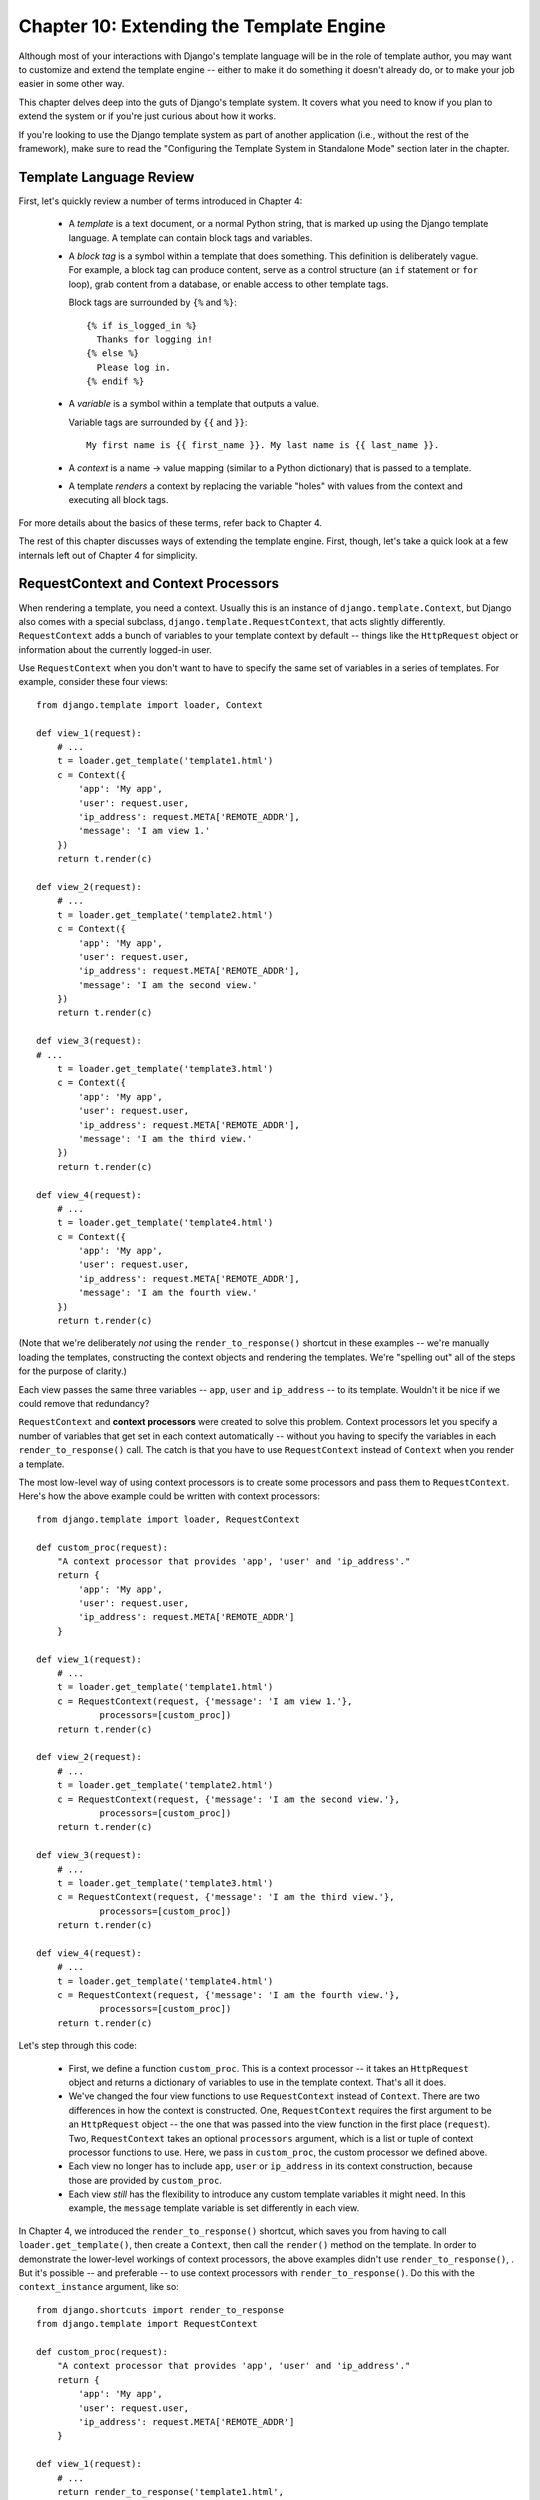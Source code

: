 =========================================
Chapter 10: Extending the Template Engine
=========================================

Although most of your interactions with Django's template language will be in
the role of template author, you may want to customize and extend the template
engine -- either to make it do something it doesn't already do, or to make your
job easier in some other way.

This chapter delves deep into the guts of Django's template system. It covers
what you need to know if you plan to extend the system or if you're just
curious about how it works.

If you're looking to use the Django template system as part of another
application (i.e., without the rest of the framework), make sure to read the
"Configuring the Template System in Standalone Mode" section later in the
chapter.

Template Language Review
========================

First, let's quickly review a number of terms introduced in Chapter 4:

    * A *template* is a text document, or a normal Python string, that is
      marked up using the Django template language. A template can contain
      block tags and variables.

    * A *block tag* is a symbol within a template that does something. This
      definition is deliberately vague. For example, a block tag can produce
      content, serve as a control structure (an ``if`` statement or ``for``
      loop), grab content from a database, or enable access to other template
      tags.
  
      Block tags are surrounded by ``{%`` and ``%}``::
  
          {% if is_logged_in %}
            Thanks for logging in!
          {% else %}
            Please log in.
          {% endif %}

    * A *variable* is a symbol within a template that outputs a value.

      Variable tags are surrounded by ``{{`` and ``}}``::

          My first name is {{ first_name }}. My last name is {{ last_name }}.

    * A *context* is a name -> value mapping (similar to a Python
      dictionary) that is passed to a template.

    * A template *renders* a context by replacing the variable "holes" with
      values from the context and executing all block tags.

For more details about the basics of these terms, refer back to Chapter 4. 

The rest of this chapter discusses ways of extending the template engine. First,
though, let's take a quick look at a few internals left out of Chapter 4 for
simplicity.

RequestContext and Context Processors
=====================================

When rendering a template, you need a context. Usually this is an instance of
``django.template.Context``, but Django also comes with a special subclass,
``django.template.RequestContext``, that acts slightly differently.
``RequestContext`` adds a bunch of variables to your template context by
default -- things like the ``HttpRequest`` object or information about the
currently logged-in user.

Use ``RequestContext`` when you don't want to have to specify the same set of
variables in a series of templates. For example, consider these four views::

    from django.template import loader, Context

    def view_1(request):
        # ...
        t = loader.get_template('template1.html')
        c = Context({
            'app': 'My app',
            'user': request.user,
            'ip_address': request.META['REMOTE_ADDR'],
            'message': 'I am view 1.'
        })
        return t.render(c)

    def view_2(request):
        # ...
        t = loader.get_template('template2.html')
        c = Context({
            'app': 'My app',
            'user': request.user,
            'ip_address': request.META['REMOTE_ADDR'],
            'message': 'I am the second view.'
        })
        return t.render(c)

    def view_3(request):
    # ...
        t = loader.get_template('template3.html')
        c = Context({
            'app': 'My app',
            'user': request.user,
            'ip_address': request.META['REMOTE_ADDR'],
            'message': 'I am the third view.'
        })
        return t.render(c)

    def view_4(request):
        # ...
        t = loader.get_template('template4.html')
        c = Context({
            'app': 'My app',
            'user': request.user,
            'ip_address': request.META['REMOTE_ADDR'],
            'message': 'I am the fourth view.'
        })
        return t.render(c)

(Note that we're deliberately *not* using the ``render_to_response()`` shortcut
in these examples -- we're manually loading the templates, constructing the
context objects and rendering the templates. We're "spelling out" all of the
steps for the purpose of clarity.)

Each view passes the same three variables -- ``app``, ``user`` and
``ip_address`` -- to its template. Wouldn't it be nice if we could remove that
redundancy?

``RequestContext`` and **context processors** were created to solve this
problem. Context processors let you specify a number of variables that get set
in each context automatically -- without you having to specify the variables in
each ``render_to_response()`` call. The catch is that you have to use
``RequestContext`` instead of ``Context`` when you render a template.

The most low-level way of using context processors is to create some processors
and pass them to ``RequestContext``. Here's how the above example could be
written with context processors::

    from django.template import loader, RequestContext

    def custom_proc(request):
        "A context processor that provides 'app', 'user' and 'ip_address'."
        return {
            'app': 'My app',
            'user': request.user,
            'ip_address': request.META['REMOTE_ADDR']
        }

    def view_1(request):
        # ...
        t = loader.get_template('template1.html')
        c = RequestContext(request, {'message': 'I am view 1.'},
                processors=[custom_proc])
        return t.render(c)

    def view_2(request):
        # ...
        t = loader.get_template('template2.html')
        c = RequestContext(request, {'message': 'I am the second view.'},
                processors=[custom_proc])
        return t.render(c)

    def view_3(request):
        # ...
        t = loader.get_template('template3.html')
        c = RequestContext(request, {'message': 'I am the third view.'},
                processors=[custom_proc])
        return t.render(c)

    def view_4(request):
        # ...
        t = loader.get_template('template4.html')
        c = RequestContext(request, {'message': 'I am the fourth view.'},
                processors=[custom_proc])
        return t.render(c)

Let's step through this code:

    * First, we define a function ``custom_proc``. This is a context processor
      -- it takes an ``HttpRequest`` object and returns a dictionary of
      variables to use in the template context. That's all it does.

    * We've changed the four view functions to use ``RequestContext`` instead
      of ``Context``. There are two differences in how the context is
      constructed. One, ``RequestContext`` requires the first argument to be an
      ``HttpRequest`` object -- the one that was passed into the view function
      in the first place (``request``). Two, ``RequestContext`` takes an
      optional ``processors`` argument, which is a list or tuple of context
      processor functions to use. Here, we pass in ``custom_proc``, the custom
      processor we defined above.

    * Each view no longer has to include ``app``, ``user`` or ``ip_address`` in
      its context construction, because those are provided by ``custom_proc``.

    * Each view *still* has the flexibility to introduce any custom template
      variables it might need. In this example, the ``message`` template
      variable is set differently in each view.

In Chapter 4, we introduced the ``render_to_response()`` shortcut, which saves
you from having to call ``loader.get_template()``, then create a ``Context``,
then call the ``render()`` method on the template. In order to demonstrate the
lower-level workings of context processors, the above examples didn't use
``render_to_response()``, . But it's possible -- and preferable -- to use
context processors with ``render_to_response()``. Do this with the
``context_instance`` argument, like so::

    from django.shortcuts import render_to_response
    from django.template import RequestContext

    def custom_proc(request):
        "A context processor that provides 'app', 'user' and 'ip_address'."
        return {
            'app': 'My app',
            'user': request.user,
            'ip_address': request.META['REMOTE_ADDR']
        }

    def view_1(request):
        # ...
        return render_to_response('template1.html',
            {'message': 'I am view 1.'},
            context_instance=RequestContext(request, processors=[custom_proc]))

    def view_2(request):
        # ...
        return render_to_response('template2.html',
            {'message': 'I am the second view.'},
            context_instance=RequestContext(request, processors=[custom_proc]))

    def view_3(request):
        # ...
        return render_to_response('template3.html',
            {'message': 'I am the third view.'},
            context_instance=RequestContext(request, processors=[custom_proc]))

    def view_4(request):
        # ...
        return render_to_response('template4.html',
            {'message': 'I am the fourth view.'},
            context_instance=RequestContext(request, processors=[custom_proc]))

Here, we've trimmed down each view's template rendering code to a single
(wrapped) line.

This is an improvement, but, evaluating the conciseness of this code, we have
to admit we're now almost overdosing on the *other* end of the spectrum. We've
removed redundancy in data (our template variables) at the cost of adding
redundancy in code (in the ``processors`` call). Using context processors
doesn't save you much typing if you have to type ``processors`` all the time.

For that reason, Django provides support for *global* context processors. The
``TEMPLATE_CONTEXT_PROCESSORS`` setting designates which context processors
should *always* be applied to ``RequestContext``. This removes the need to
specify ``processors`` each time you use ``RequestContext``.

By default, ``TEMPLATE_CONTEXT_PROCESSORS`` is set to the following::

    TEMPLATE_CONTEXT_PROCESSORS = (
        'django.core.context_processors.auth',
        'django.core.context_processors.debug',
        'django.core.context_processors.i18n',
        'django.core.context_processors.media',
    )

This setting is a tuple of callables that use the same interface as our
``custom_proc`` function above -- functions that take a request object as their
argument and return a dictionary of items to be merged into the context. Note
that the values in ``TEMPLATE_CONTEXT_PROCESSORS`` are specified as *strings*,
which means the processors are required to be somewhere on your Python path
(so you can refer to them from the setting).

Each processor is applied in order. That is, if one processor adds a variable
to the context and a second processor adds a variable with the same name, the
second will override the first.

Django provides a number of simple context processors, including the ones that
are enabled by default:

django.core.context_processors.auth
-----------------------------------

If ``TEMPLATE_CONTEXT_PROCESSORS`` contains this processor, every
``RequestContext`` will contain these variables:

    * ``user``: A ``django.contrib.auth.models.User`` instance representing the
      current logged-in user (or an ``AnonymousUser`` instance, if the client
      isn't logged in).

    * ``messages``: A list of messages (as strings) for the current logged-in
      user. Behind the scenes, this variable calls
      ``request.user.get_and_delete_messages()`` for every request. That method
      collects the user's messages and deletes them from the database.

    * ``perms``: An instance of ``django.core.context_processors.PermWrapper``,
      which represents the permissions the current logged-in user has.

See Chapter 12 for more information on users, permissions, and messages.

django.core.context_processors.debug
------------------------------------

This processor pushes debugging information down to the template layer. If
``TEMPLATE_CONTEXT_PROCESSORS`` contains this processor, every
``RequestContext`` will contain these variables:

    * ``debug``: The value of your ``DEBUG`` setting (either ``True`` or
      ``False``). You can use this variable in templates to test whether you're
      in debug mode.

    * ``sql_queries``: A list of ``{'sql': ..., 'time': ...}`` dictionaries
      representing every SQL query that has happened so far during the request
      and how long it took. The list is in the order in which the queries were
      issued.

Because debugging information is sensitive, this context processor will only
add variables to the context if both of the following conditions are true:

    * The ``DEBUG`` setting is ``True``.
    
    * The request came from an IP address in the ``INTERNAL_IPS`` setting.

django.core.context_processors.i18n
-----------------------------------

If this processor is enabled, every ``RequestContext`` will contain these
variables:

    * ``LANGUAGES``: The value of the ``LANGUAGES`` setting.

    * ``LANGUAGE_CODE``: ``request.LANGUAGE_CODE`` if it exists; otherwise, the
      value of the ``LANGUAGE_CODE`` setting.

Appendix E provides more information about these two settings.

django.core.context_processors.request
--------------------------------------

If this processor is enabled, every ``RequestContext`` will contain a variable
``request``, which is the current ``HttpRequest`` object. Note that this
processor is not enabled by default; you have to activate it.

Guidelines for Writing Your Own Context Processors
--------------------------------------------------

Here are a few tips for rolling your own:

    * Make each context processor responsible for the smallest subset of
      functionality possible. It's easy to use multiple processors, so you
      might as well split functionality into logical pieces for future reuse.

    * Keep in mind that any context processor in ``TEMPLATE_CONTEXT_PROCESSORS``
      will be available in *every* template powered by that settings file, so
      try to pick variable names that are unlikely to conflict with variable
      names your templates might be using independently. As variable names are
      case-sensitive, it's not a bad idea to use all caps for variables a
      processor provides.

    * It doesn't matter where on the filesystem they live, as long as they're
      on your Python path so you can point to them from the
      ``TEMPLATE_CONTEXT_PROCESSORS`` setting. With that said, the convention
      is to save them in a file called ``context_processors.py`` within your
      app or project.

Inside Template Loading
=======================

Generally, you'll store templates in files on your filesystem, but you can use
custom *template loaders* to load templates from other sources.

Django has two ways to load templates:

    * ``django.template.loader.get_template(template_name)``: ``get_template``
      returns the compiled template (a ``Template`` object) for the template
      with the given name. If the template doesn't exist, a
      ``TemplateDoesNotExist`` exception will be raised.

    * ``django.template.loader.select_template(template_name_list)``:
      ``select_template`` is just like ``get_template``, except it takes a list
      of template names. Of the list, it returns the first template that exists.
      If none of the templates exist, a ``TemplateDoesNotExist`` exception will
      be raised.
        
As covered in Chapter 4, each of these functions by default uses your
``TEMPLATE_DIRS`` setting to load templates. Internally, however, these
functions actually delegate to a template loader for the heavy lifting.

Some of loaders are disabled by default, but you can activate them by editing
the ``TEMPLATE_LOADERS`` setting. ``TEMPLATE_LOADERS`` should be a tuple of
strings, where each string represents a template loader. These template loaders
ship with Django:

    * ``django.template.loaders.filesystem.load_template_source``: This loader
      loads templates from the filesystem, according to ``TEMPLATE_DIRS``. It is
      enabled by default.

    * ``django.template.loaders.app_directories.load_template_source``: This
      loader loads templates from Django applications on the filesystem. For
      each application in ``INSTALLED_APPS``, the loader looks for a
      ``templates`` subdirectory. If the directory exists, Django looks for
      templates there.

      This means you can store templates with your individual applications,
      making it easy to distribute Django applications with default templates.
      For example, if ``INSTALLED_APPS`` contains ``('myproject.polls',
      'myproject.music')``, then ``get_template('foo.html')`` will look for
      templates in this order:

            * ``/path/to/myproject/polls/templates/foo.html``
            * ``/path/to/myproject/music/templates/foo.html``

      Note that the loader performs an optimization when it is first imported:
      it caches a list of which ``INSTALLED_APPS`` packages have a ``templates``
      subdirectory.
      
      This loader is enabled by default.

    * ``django.template.loaders.eggs.load_template_source``: This loader is just
      like ``app_directories``, except it loads templates from Python eggs
      rather than from the filesystem. This loader is disabled by default;
      you'll need to enable it if you're using eggs to distribute your
      application.

Django uses the template loaders in order according to the ``TEMPLATE_LOADERS``
setting. It uses each loader until a loader finds a match.

Extending the Template System
=============================

Now that you understand a bit more about the internals of the template system,
let's look at how to extend the system with custom code.

Most template customization comes in the form of custom template tags and/or
filters. Although the Django template language comes with many built-in tags and
filters, you'll probably assemble your own libraries of tags and filters that
fit your own needs. Fortunately, it's quite easy to define your own
functionality.

Creating a Template Library
---------------------------

Whether you're writing custom tags or filters, the first thing to do is to
create a **template library** -- a small bit of infrastructure Django can hook
into.

Creating a template library is a two-step process:

    * First, decide which Django application should house the template library.
      If you've created an app via ``manage.py startapp``, you can put it in
      there, or you can create another app solely for the template library.
      
      Whichever route you take, make sure to add the app to your
      ``INSTALLED_APPS`` setting. We'll explain this shortly.

    * Second, create a ``templatetags`` directory in the appropriate Django
      application's package. It should be on the same level as ``models.py``,
      ``views.py``, and so forth. For example::

          books/
              __init__.py
              models.py
              templatetags/
              views.py

      Create two empty files in the ``templatetags`` directory: an ``__init__.py``
      file (to indicate to Python that this is a package containing Python code)
      and a file that will contain your custom tag/filter definitions. The name
      of the latter file is what you'll use to load the tags later. For example,
      if your custom tags/filters are in a file called ``poll_extras.py``, you'd
      write the following in a template::

          {% load poll_extras %}

      The ``{% load %}`` tag looks at your ``INSTALLED_APPS`` setting and only
      allows the loading of template libraries within installed Django
      applications. This is a security feature; it allows you to host Python
      code for many template libraries on a single computer without enabling
      access to all of them for every Django installation.

If you write a template library that isn't tied to any particular models/views,
it's valid and quite normal to have a Django application package that contains
only a ``templatetags`` package. There's no limit on how many modules you put in
the ``templatetags`` package. Just keep in mind that a ``{% load %}`` statement
will load tags/filters for the given Python module name, not the name of the
application.

Once you've created that Python module, you'll just have to write a bit of
Python code, depending on whether you're writing filters or tags.

To be a valid tag library, the module must contain a module-level variable named
``register`` that is a ``template.Library`` instance. This ``template.Library``
instance is the data structure in which all the tags and filters are registered.
So, near the top of your module, insert the following::

    from django import template

    register = template.Library()

.. note::

    For a good number of examples, read the source code for Django's default
    filters and tags. They're in ``django/template/defaultfilters.py`` and
    ``django/template/defaulttags.py``, respectively. Some applications in
    ``django.contrib`` also contain template libraries.

Once you've created this ``register`` variable, you'll use it to create template
filters and tags.

Writing Custom Template Filters
-------------------------------

Custom filters are just Python functions that take one or two arguments:

    * The value of the variable (input)
    
    * The value of the argument, which can have a default value or be left out
      altogether

For example, in the filter ``{{ var|foo:"bar" }}``, the filter ``foo`` would be
passed the contents of the variable ``var`` and the argument ``"bar"``.

Filter functions should always return something. They shouldn't raise
exceptions, and they should fail silently. If there's an error, they should
return either the original input or an empty string, whichever makes more sense.

Here's an example filter definition::

    def cut(value, arg):
        "Removes all values of arg from the given string"
        return value.replace(arg, '')

And here's an example of how that filter would be used::

    {{ somevariable|cut:"0" }}

Most filters don't take arguments. In this case, just leave the argument out
of your function::

    def lower(value): # Only one argument.
        "Converts a string into all lowercase"
        return value.lower()

When you've written your filter definition, you need to register it with your
``Library`` instance, to make it available to Django's template language::

    register.filter('cut', cut)
    register.filter('lower', lower)

The ``Library.filter()`` method takes two arguments:

    * The name of the filter (a string)
    
    * The filter function itself

If you're using Python 2.4 or above, you can use ``register.filter()`` as a
decorator instead::

    @register.filter(name='cut')
    def cut(value, arg):
        return value.replace(arg, '')

    @register.filter
    def lower(value):
        return value.lower()

If you leave off the ``name`` argument, as in the second example, Django
will use the function's name as the filter name.

Here, then, is a complete template library example, supplying the ``cut`` filter::

    from django import template

    register = template.Library()

    @register.filter(name='cut')
    def cut(value, arg):
        return value.replace(arg, '')

Writing Custom Template Tags
----------------------------

Tags are more complex than filters, because tags can do nearly anything.

Chapter 4 describes how the template system works in a two-step process:
compiling and rendering. To define a custom template tag, you need to tell
Django how to manage both steps when it gets to your tag.

When Django compiles a template, it splits the raw template text into
*nodes*. Each node is an instance of ``django.template.Node`` and has
a ``render()`` method. Thus, a compiled template is simply a list of ``Node``
objects. 

When you call ``render()`` on a compiled template, the template calls
``render()`` on each ``Node`` in its node list, with the given context. The
results are all concatenated together to form the output of the template. Thus, 
to define a custom template tag, you specify how the raw template tag is
converted into a ``Node`` (the compilation function) and what the node's
``render()`` method does.

In the sections that follow, we cover all the steps in writing a custom tag.

Writing the Compilation Function
````````````````````````````````

For each template tag it encounters, the template parser calls a Python
function with the tag contents and the parser object itself. This function is
responsible for returning a ``Node`` instance based on the contents of the
tag.

For example, let's write a template tag, ``{% current_time %}``, that displays
the current date/time, formatted according to a parameter given in the tag, in
``strftime`` syntax (see ``http://www.djangoproject.com/r/python/strftime/``). 
It's a good idea to decide the tag syntax before anything else. In our case, 
let's say the tag should be used like this::

    <p>The time is {% current_time "%Y-%m-%d %I:%M %p" %}.</p>
    
.. note::
    
    Yes, this template tag is redundant--Django's default ``{% now %}`` tag does
    the same task with simpler syntax. This template tag is presented here just
    for example purposes.

The parser for this function should grab the parameter and create a ``Node``
object::

    from django import template
    
    def do_current_time(parser, token):
        try:
            # split_contents() knows not to split quoted strings.
            tag_name, format_string = token.split_contents()
        except ValueError:
            msg = '%r tag requires a single argument' % token.contents[0]
            raise template.TemplateSyntaxError(msg)
        return CurrentTimeNode(format_string[1:-1])

There's actually a lot going here:

    * ``parser`` is the template parser object. We don't need it in this
      example.

    * ``token.contents`` is a string of the raw contents of the tag. In our
      example, it's ``'current_time "%Y-%m-%d %I:%M %p"'``.

    * The ``token.split_contents()`` method separates the arguments on spaces
      while keeping quoted strings together. Avoid using
      ``token.contents.split()`` (which just uses Python's standard
      string-splitting semantics). It's not as robust, as it naively splits on
      *all* spaces, including those within quoted strings.

    * This function is responsible for raising
      ``django.template.TemplateSyntaxError``, with helpful messages, for any
      syntax error.

    * Don't hard-code the tag's name in your error messages, because that
      couples the tag's name to your function. ``token.split_contents()[0]``
      will *always* be the name of your tag--even when the tag has no
      arguments.

    * The function returns a ``CurrentTimeNode`` (which we'll create shortly)
      containing everything the node needs to know about this tag. In this
      case, it just passes the argument ``"%Y-%m-%d %I:%M %p"``. The
      leading and trailing quotes from the template tag are removed with
      ``format_string[1:-1]``.
      
    * Template tag compilation functions *must* return a ``Node`` subclass;
      any other return value is an error.

Writing the Template Node
`````````````````````````

The second step in writing custom tags is to define a ``Node`` subclass that
has a ``render()`` method. Continuing the preceding example, we need to define
``CurrentTimeNode``::

    import datetime
    
    class CurrentTimeNode(template.Node):
        
        def __init__(self, format_string):
            self.format_string = format_string
        
        def render(self, context):
            now = datetime.datetime.now()
            return now.strftime(self.format_string)

These two functions (``__init__`` and ``render``) map directly to the two
steps in template processing (compilation and rendering). Thus, the
initialization function only needs to store the format string for later use,
and the ``render()`` function does the real work.

Like template filters, these rendering functions should fail silently instead
of raising errors. The only time that template tags are allowed to raise
errors is at compilation time.

Registering the Tag
```````````````````

Finally, you need to register the tag with your module's ``Library`` instance.
Registering custom tags is very similar to registering custom filters (as
explained above). Just instantiate a ``template.Library`` instance and call
its ``tag()`` method. For example::

    register.tag('current_time', do_current_time)

The ``tag()`` method takes two arguments:

    * The name of the template tag (string). If this is left out, the
       name of the compilation function will be used.
       
    * The compilation function.

As with filter registration, it is also possible to use ``register.tag`` as a
decorator in Python 2.4 and above::

    @register.tag(name="current_time")
    def do_current_time(parser, token):
        # ...

    @register.tag
    def shout(parser, token):
        # ...

If you leave off the ``name`` argument, as in the second example, Django
will use the function's name as the tag name.

Setting a Variable in the Context
`````````````````````````````````

The previous section's example simply returned a value. Often it's useful to set
template variables instead of returning values. That way, template authors can
just use the variables that your template tags set.

To set a variable in the context, use dictionary assignment on the context
object in the ``render()`` method. Here's an updated version of
``CurrentTimeNode`` that sets a template variable, ``current_time``, instead of
returning it::

    class CurrentTimeNode2(template.Node):
    
        def __init__(self, format_string):
            self.format_string = format_string
            
        def render(self, context):
            now = datetime.datetime.now()
            context['current_time'] = now.strftime(self.format_string)
            return ''

Note that ``render()`` returns an empty string. ``render()`` should always
return a string, so if all the template tag does is set a variable,
``render()`` should return an empty string.

Here's how you'd use this new version of the tag::

    {% current_time2 "%Y-%M-%d %I:%M %p" %}
    <p>The time is {{ current_time }}.</p>

But there's a problem with ``CurrentTimeNode2``: the variable name
``current_time`` is hard-coded. This means you'll need to make sure your
template doesn't use ``{{ current_time }}`` anywhere else, because
``{% current_time2 %}`` will blindly overwrite that variable's value. 

A cleaner solution is to make the template tag specify the name of the variable
to be set, like so::

    {% get_current_time "%Y-%M-%d %I:%M %p" as my_current_time %}
    <p>The current time is {{ my_current_time }}.</p>

To do so, you'll need to refactor both the compilation function and the
``Node`` class, as follows::

    import re

    class CurrentTimeNode3(template.Node):
    
        def __init__(self, format_string, var_name):
            self.format_string = format_string
            self.var_name = var_name
            
        def render(self, context):
            now = datetime.datetime.now()
            context[self.var_name] = now.strftime(self.format_string)
            return ''

    def do_current_time(parser, token):
        # This version uses a regular expression to parse tag contents.
        try:
            # Splitting by None == splitting by spaces.
            tag_name, arg = token.contents.split(None, 1)
        except ValueError:
            msg = '%r tag requires arguments' % token.contents[0]
            raise template.TemplateSyntaxError(msg)
            
        m = re.search(r'(.*?) as (\w+)', arg)
        if m:
            fmt, var_name = m.groups()
        else:
            msg = '%r tag had invalid arguments' % tag_name
            raise template.TemplateSyntaxError(msg)
        
        if not (fmt[0] == fmt[-1] and fmt[0] in ('"', "'")):
            msg = "%r tag's argument should be in quotes" % tag_name
            raise template.TemplateSyntaxError(msg)

        return CurrentTimeNode3(fmt[1:-1], var_name)

Now ``do_current_time()`` passes the format string and the variable name to
``CurrentTimeNode3``.

Parsing Until Another Block Tag
```````````````````````````````

Template tags can work as blocks containing other tags (think ``{% if %}``, ``{%
for %}``, etc.). To create a template tag like this, use ``parser.parse()`` in
your compilation function.

Here's how the standard ``{% comment %}`` tag is implemented::

    def do_comment(parser, token):
        nodelist = parser.parse(('endcomment',))
        parser.delete_first_token()
        return CommentNode()

    class CommentNode(template.Node):
        def render(self, context):
            return ''

``parser.parse()`` takes a tuple of names of block tags to parse until. It
returns an instance of ``django.template.NodeList``, which is a list of all
``Node`` objects that the parser encountered *before* it encountered any of
the tags named in the tuple.

So in the preceding example, ``nodelist`` is a list of all nodes between ``{%
comment %}`` and ``{% endcomment %}``, not counting ``{% comment %}`` and ``{%
endcomment %}`` themselves.

After ``parser.parse()`` is called, the parser hasn't yet "consumed" the ``{%
endcomment %}`` tag, so the code needs to explicitly call
``parser.delete_first_token()`` to prevent that tag from being processed
twice.

Then ``CommentNode.render()`` simply returns an empty string. Anything
between ``{% comment %}`` and ``{% endcomment %}`` is ignored.

Parsing Until Another Block Tag and Saving Contents
```````````````````````````````````````````````````

In the previous example, ``do_comment()`` discarded everything between
``{% comment %}`` and ``{% endcomment %}``. It's also 
possible to do something with the code between block tags instead.

For example, here's a custom template tag, ``{% upper %}``, that capitalizes
everything between itself and ``{% endupper %}``::

    {% upper %}
        This will appear in uppercase, {{ your_name }}.
    {% endupper %}

As in the previous example, we'll use ``parser.parse()``. This time, we
pass the resulting ``nodelist`` to ``Node``::

    @register.tag
    def do_upper(parser, token):
        nodelist = parser.parse(('endupper',))
        parser.delete_first_token()
        return UpperNode(nodelist)

    class UpperNode(template.Node):
    
        def __init__(self, nodelist):
            self.nodelist = nodelist
            
        def render(self, context):
            output = self.nodelist.render(context)
            return output.upper()

The only new concept here is ``self.nodelist.render(context)`` in
``UpperNode.render()``. This simply calls ``render()`` on each ``Node`` in the
node list.

For more examples of complex rendering, see the source code for ``{% if %}``,
``{% for %}``, ``{% ifequal %}``, and ``{% ifchanged %}``. They live in
``django/template/defaulttags.py``.

Shortcut for Simple Tags
------------------------

Many template tags take a single argument--a string or a template variable
reference--and return a string after doing some processing based solely on
the input argument and some external information. For example, the
``current_time`` tag we wrote earlier is of this variety. We give it a format
string, and it returns the time as a string.

To ease the creation of these types of tags, Django provides a helper function,
``simple_tag``. This function, which is a method of ``django.template.Library``,
takes a function that accepts one argument, wraps it in a ``render`` function
and the other necessary bits mentioned previously, and registers it with the
template system.

Our earlier ``current_time`` function could thus be written like this::

    def current_time(format_string):
        return datetime.datetime.now().strftime(format_string)

    register.simple_tag(current_time)

In Python 2.4, the decorator syntax also works::

    @register.simple_tag
    def current_time(token):
        ...

A couple of things to notice about the ``simple_tag`` helper function are as
follows:

    * Only the (single) argument is passed into our function.
    
    * Checking for the required number of arguments has already been
      done by the time our function is called, so we don't need to do that.
      
    * The quotes around the argument (if any) have already been stripped away,
      so we receive a plain string.

Inclusion Tags
--------------

Another common template tag is the type that displays some data by
rendering *another* template. For example, Django's admin interface uses 
custom template tags to display the
buttons along the bottom of the "add/change" form pages. Those buttons always
look the same, but the link targets change depending on the object being
edited. They're a perfect case for using a small template that is filled with
details from the current object.

These sorts of tags are called *inclusion tags*. Writing inclusion tags is 
probably best demonstrated by example. Let's write a
tag that produces a list of choices for a simple multiple-choice ``Poll``
object. We'll use the tag like this::

    {% show_results poll %}

The result will be something like this::

    <ul>
      <li>First choice</li>
      <li>Second choice</li>
      <li>Third choice</li>
    </ul>

First, we define the function that takes the argument and produces a
dictionary of data for the result. Notice that we need to return only a
dictionary, not anything more complex. This will be used as the context for
the template fragment::

    def show_books_for_author(author):
        books = author.book_set.all()
        return {'books': books}

Next, we create the template used to render the tag's output. Following our
example, the template is very simple::

    <ul>
    {% for book in books %}
        <li> {{ book }} </li>
    {% endfor %}
    </ul>

Finally, we create and register the inclusion tag by calling the
``inclusion_tag()`` method on a ``Library`` object. 

Following our example, if the preceding template is in a file called
``polls/result_snippet.html``, we register the tag like this::

    register.inclusion_tag('books/books_for_author.html')(show_books_for_author)

As always, Python 2.4 decorator syntax works as well, so we could have instead
written this::

    @register.inclusion_tag('books/books_for_author.html')
    def show_books_for_author(show_books_for_author):
        ...

Sometimes, your inclusion tags need access to values from the parent template's
context. To solve this, Django provides a ``takes_context`` option for inclusion tags.
If you specify ``takes_context`` in creating a template tag, the tag will have
no required arguments, and the underlying Python function will have one
argument: the template context as of when the tag was called.

For example, say you're writing an inclusion tag that will always be used in a
context that contains ``home_link`` and ``home_title`` variables that point
back to the main page. Here's what the Python function would look like::

    @register.inclusion_tag('link.html', takes_context=True)
    def jump_link(context):
        return {
            'link': context['home_link'],
            'title': context['home_title'],
        }

.. note::

    The first parameter to the function *must* be called ``context``.

The template ``link.html`` might contain the following::

    Jump directly to <a href="{{ link }}">{{ title }}</a>.

Then, anytime you want to use that custom tag, load its library and call it
without any arguments, like so::

    {% jump_link %}

Writing Custom Template Loaders
===============================

Django's built-in template loaders (described in the "Inside Template Loading"
section above) will usually cover all your template-loading needs, but it's
pretty easy to write your own if you need special loading logic. For example,
you could load templates from a database, or directly from a Subversion
repository using Subversion's Python bindings, or (as shown shortly) from a ZIP
archive.

A template loader--that is, each entry in the ``TEMPLATE_LOADERS`` setting
--is expected to be a callable with this interface::

    load_template_source(template_name, template_dirs=None)
    
The ``template_name`` argument is the name of the template to load (as passed
to ``loader.get_template()`` or ``loader.select_template()``), and
``template_dirs`` is an optional list of directories to search instead of
``TEMPLATE_DIRS``.

If a loader is able to successfully load a template, it should return a tuple:
``(template_source, template_path)``. Here, ``template_source`` is the
template string that will be compiled by the template engine, and
``template_path`` is the path the template was loaded from. That path might be
shown to the user for debugging purposes, so it should quickly identify where
the template was loaded from.

If the loader is unable to load a template, it should raise
``django.template.TemplateDoesNotExist``.

Each loader function should also have an ``is_usable`` function attribute.
This is a Boolean that informs the template engine whether this loader
is available in the current Python installation. For example, the eggs loader 
(which is capable of loading templates from Python eggs) sets ``is_usable`` 
to ``False`` if the ``pkg_resources`` module isn't installed, because 
``pkg_resources`` is necessary to read data from eggs.

An example should help clarify all of this. Here's a template loader function
that can load templates from a ZIP file. It uses a custom setting,
``TEMPLATE_ZIP_FILES``, as a search path instead of ``TEMPLATE_DIRS``, and it
expects each item on that path to be a ZIP file containing templates::

    import zipfile
    from django.conf import settings
    from django.template import TemplateDoesNotExist

    def load_template_source(template_name, template_dirs=None):
        """Template loader that loads templates from a ZIP file."""
    
        template_zipfiles = getattr(settings, "TEMPLATE_ZIP_FILES", [])
    
        # Try each ZIP file in TEMPLATE_ZIP_FILES.
        for fname in template_zipfiles:
            try:
                z = zipfile.ZipFile(fname)
                source = z.read(template_name)
            except (IOError, KeyError):
                continue
            z.close()
            # We found a template, so return the source.
            template_path = "%s:%s" % (fname, template_name)
            return (source, template_path)

        # If we reach here, the template couldn't be loaded
        raise TemplateDoesNotExist(template_name)

    # This loader is always usable (since zipfile is included with Python)
    load_template_source.is_usable = True

The only step left if we want to use this loader is to add it to the
``TEMPLATE_LOADERS`` setting. If we put this code in a package called
``mysite.zip_loader``, then we add 
``mysite.zip_loader.load_template_source`` to ``TEMPLATE_LOADERS``.

Using the Built-in Template Reference
=====================================

Django's admin interface includes a complete reference of all template tags
and filters available for a given site. It's designed to be a tool that Django
programmers give to template developers. To see it, go to the admin interface
and click the Documentation link at the upper right of the page.

The reference is divided into four sections: tags, filters, models, and views.
The *tags* and *filters* sections describe all the built-in tags (in fact,
the tag and filter references in Chapter 4 come directly from those pages) as
well as any custom tag or filter libraries available.

The *views* page is the most valuable. Each URL in your site has a separate
entry here.   If the related view includes a docstring, clicking the URL will 
show you the following:

    * The name of the view function that generates that view

    * A short description of what the view does

    * The context, or a list of variables available in the view's
      template

    * The name of the template or templates that are used for that view

For a detailed example of view documentation, read the source code for Django's 
generic ``object_list`` view, which is in ``django/views/generic/list_detail.py``.

Because Django-powered sites usually use database objects, the *models* pages
describe each type of object in the system along with all the fields available
on that object.

Taken together, the documentation pages should tell you every tag, filter,
variable, and object available to you in a given template.

Configuring the Template System in Standalone Mode
==================================================

.. note::

    This section is only of interest to people trying to use the template system
    as an output component in another application. If you are using the template
    system as part of a Django application, the information presented here
    doesn't apply to you.

Normally, Django will load all the configuration information it needs from its
own default configuration file, combined with the settings in the module given
in the ``DJANGO_SETTINGS_MODULE`` environment variable. But if you're using
the template system independently of the rest of Django, the environment
variable approach isn't very convenient, because you probably want to
configure the template system in line with the rest of your application rather
than dealing with settings files and pointing to them via environment
variables.

To solve this problem, you need to use the manual configuration option described
fully Appendix E. In a nutshell, you need to import the appropriate pieces of
the template system and then, *before* you call any of the template functions,
call ``django.conf.settings.configure()`` with any settings you wish to specify.

You might want to consider setting at least ``TEMPLATE_DIRS`` (if you are
going to use template loaders), ``DEFAULT_CHARSET`` (although the default of
``utf-8`` is probably fine), and ``TEMPLATE_DEBUG``. All available settings are
described in Appendix E, and any setting starting with ``TEMPLATE_`` is of
obvious interest.

What's Next
===========

So far this book has assumed that the content you're displaying is HTML. This
isn't a bad assumption for a book about Web development, but at times you'll
want to use Django to output other data formats.

The `next chapter`_ describes how you can use Django to produce images, PDFs, and
any other data format you can imagine.

.. _next chapter: ../chapter11/
